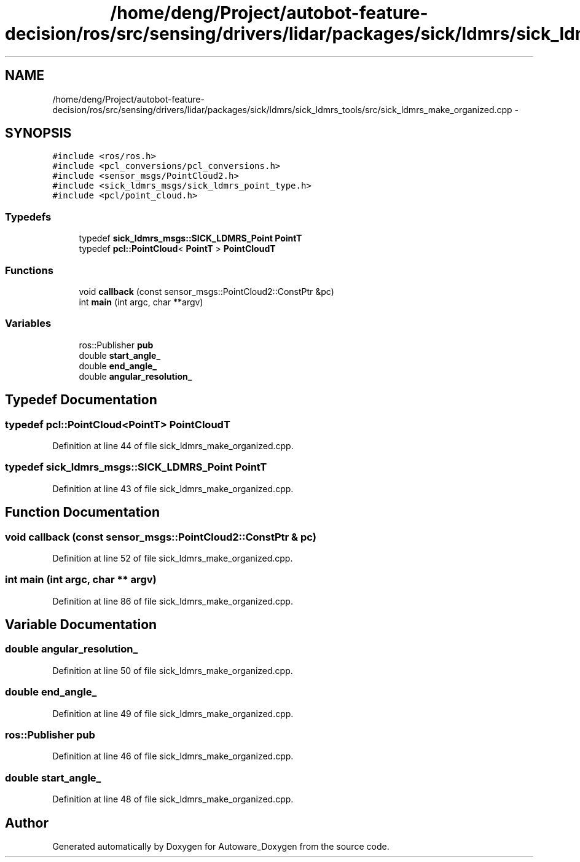 .TH "/home/deng/Project/autobot-feature-decision/ros/src/sensing/drivers/lidar/packages/sick/ldmrs/sick_ldmrs_tools/src/sick_ldmrs_make_organized.cpp" 3 "Fri May 22 2020" "Autoware_Doxygen" \" -*- nroff -*-
.ad l
.nh
.SH NAME
/home/deng/Project/autobot-feature-decision/ros/src/sensing/drivers/lidar/packages/sick/ldmrs/sick_ldmrs_tools/src/sick_ldmrs_make_organized.cpp \- 
.SH SYNOPSIS
.br
.PP
\fC#include <ros/ros\&.h>\fP
.br
\fC#include <pcl_conversions/pcl_conversions\&.h>\fP
.br
\fC#include <sensor_msgs/PointCloud2\&.h>\fP
.br
\fC#include <sick_ldmrs_msgs/sick_ldmrs_point_type\&.h>\fP
.br
\fC#include <pcl/point_cloud\&.h>\fP
.br

.SS "Typedefs"

.in +1c
.ti -1c
.RI "typedef \fBsick_ldmrs_msgs::SICK_LDMRS_Point\fP \fBPointT\fP"
.br
.ti -1c
.RI "typedef \fBpcl::PointCloud\fP< \fBPointT\fP > \fBPointCloudT\fP"
.br
.in -1c
.SS "Functions"

.in +1c
.ti -1c
.RI "void \fBcallback\fP (const sensor_msgs::PointCloud2::ConstPtr &pc)"
.br
.ti -1c
.RI "int \fBmain\fP (int argc, char **argv)"
.br
.in -1c
.SS "Variables"

.in +1c
.ti -1c
.RI "ros::Publisher \fBpub\fP"
.br
.ti -1c
.RI "double \fBstart_angle_\fP"
.br
.ti -1c
.RI "double \fBend_angle_\fP"
.br
.ti -1c
.RI "double \fBangular_resolution_\fP"
.br
.in -1c
.SH "Typedef Documentation"
.PP 
.SS "typedef \fBpcl::PointCloud\fP<\fBPointT\fP> \fBPointCloudT\fP"

.PP
Definition at line 44 of file sick_ldmrs_make_organized\&.cpp\&.
.SS "typedef \fBsick_ldmrs_msgs::SICK_LDMRS_Point\fP \fBPointT\fP"

.PP
Definition at line 43 of file sick_ldmrs_make_organized\&.cpp\&.
.SH "Function Documentation"
.PP 
.SS "void callback (const sensor_msgs::PointCloud2::ConstPtr & pc)"

.PP
Definition at line 52 of file sick_ldmrs_make_organized\&.cpp\&.
.SS "int main (int argc, char ** argv)"

.PP
Definition at line 86 of file sick_ldmrs_make_organized\&.cpp\&.
.SH "Variable Documentation"
.PP 
.SS "double angular_resolution_"

.PP
Definition at line 50 of file sick_ldmrs_make_organized\&.cpp\&.
.SS "double end_angle_"

.PP
Definition at line 49 of file sick_ldmrs_make_organized\&.cpp\&.
.SS "ros::Publisher pub"

.PP
Definition at line 46 of file sick_ldmrs_make_organized\&.cpp\&.
.SS "double start_angle_"

.PP
Definition at line 48 of file sick_ldmrs_make_organized\&.cpp\&.
.SH "Author"
.PP 
Generated automatically by Doxygen for Autoware_Doxygen from the source code\&.
